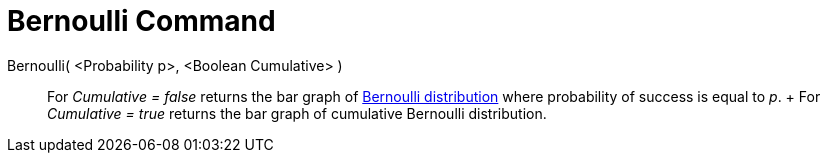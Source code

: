 = Bernoulli Command

Bernoulli( <Probability p>, <Boolean Cumulative> )::
  For _Cumulative = false_ returns the bar graph of http://en.wikipedia.org/wiki/Bernoulli_distribution[Bernoulli
  distribution] where probability of success is equal to _p_.
  +
  For _Cumulative = true_ returns the bar graph of cumulative Bernoulli distribution.
